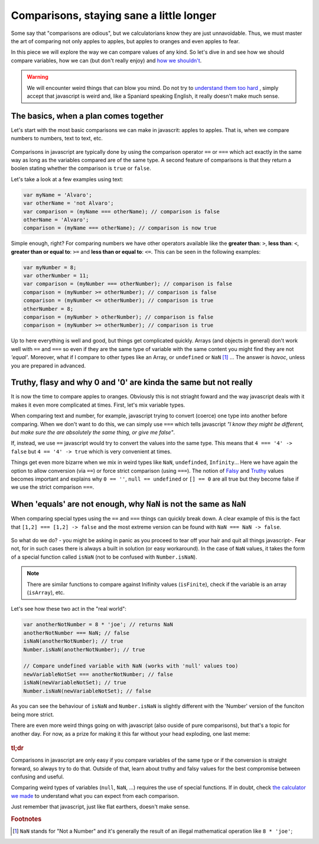 .. _comparisons:
Comparisons, staying sane a little longer
=========================================

Some say that "comparisons are odious", but we calculatorians know they are just unnavoidable. Thus, we must master the art of comparing not only apples to apples, but apples to oranges and even apples to fear.

In this piece we will explore the way we can compare values of any kind. So let's dive in and see how we should compare variables, how we can (but don't really enjoy) and `how we shouldn't <https://charlieharvey.org.uk/page/javascript_the_weird_parts>`__. 

.. warning::
  We will encounter weird things that can blow you mind. Do not try to `understand them too hard <https://github.com/denysdovhan/wtfjs>`__ , simply accept that javascript is weird and, like a Spaniard speaking English, it really doesn't make much sense.


The basics, when a plan comes together
--------------------------------------

Let's start with the most basic comparisons we can make in javascrit: apples to apples. That is, when we compare numbers to numbers, text to text, etc.

.. _plansComeTogether:                  
.. figure:: imgs/planComesTogether.jpg
    :scale: 50%
    :alt: plan comes together
    :align: center

Comparisons in javascript are typically done by using the comparison operator ``==`` or ``===`` which act exactly in the same way as long as the variables compared are of the same type. A second feature of comparisons is that they return a boolen stating whether the comparison is ``true`` or ``false``.

Let's take a look at a few examples using text:

.. code-block:: javascript
  
  var myName = 'Alvaro';
  var otherName = 'not Alvaro';
  var comparison = (myName === otherName); // comparison is false
  otherName = 'Alvaro';
  comparison = (myName === otherName); // comparison is now true

Simple enough, right? For comparing numbers we have other operators available like the **greater than**: ``>``, **less than**: ``<``, **greater than or equal to**: ``>=`` and **less than or equal to**: ``<=``. This can be seen in the following examples:

.. code-block:: javascript
  
  var myNumber = 8;
  var otherNumber = 11;
  var comparison = (myNumber === otherNumber); // comparison is false
  comparison = (myNumber >= otherNumber); // comparison is false
  comparison = (myNumber <= otherNumber); // comparison is true
  otherNumber = 8;
  comparison = (myNumber > otherNumber); // comparison is false
  comparison = (myNumber >= otherNumber); // comparison is true


Up to here everything is well and good, but things get complicated quickly. Arrays (and objects in general) don't work well with ``==`` and ``===`` so even if they are the same type of variable with the same content you might find they are not *'equal'*. Moreover, what if I compare to other types like an Array, or ``undefined`` or ``NaN`` [#f1]_ ... The answer is *havoc*, unless you are prepared in advanced.

Truthy, flasy and why 0 and '0' are kinda the same but not really
-----------------------------------------------------------------

It is now the time to compare apples to oranges. Obviously this is not striaght foward and the way javascript deals with it makes it even more complicated at times. First, let's mix variable types.

When comparing text and number, for example, javascript trying to convert (coerce) one type into another before comparing. When we don't want to do this, we can simply use ``===`` which tells javascript *"I know they might be different, but make sure the are absolutely the same thing, or give me false"*.

If, instead, we use ``==`` javascript would try to convert the values into the same type. This means that ``4 === '4' -> false`` but ``4 == '4' -> true`` which is very convenient at times. 
  
Things get even more bizarre when we mix in weird types like ``NaN``, ``undefinded``, ``Infinity``... Here we have again the option to allow conversion (via ``==``) or force strict comparison (using ``===``). The notion of `Falsy <https://developer.mozilla.org/en-US/docs/Glossary/Falsy>`__ and `Truthy <https://developer.mozilla.org/en-US/docs/Glossary/Truthy>`__ values becomes important and explains why ``0 == ''``, ``null == undefined`` or ``[] == 0`` are all true but they become false if we use the strict comparison ``===``.

.. seealso::
  We talked about "truthy" and "falsy" values when exploring condition so we recomend going back and reading that article again. Find it as :ref:`Better Conditions<betterConditions>` in the documentation.

When 'equals' are not enough, why ``NaN`` is not the same as ``NaN``
--------------------------------------------------------------------

When comparing special types using the ``==`` and ``===`` things can quickly break down. A clear example of this is the fact that ``[1,2] === [1,2] -> false`` and the most extreme version can be found with ``NaN === NaN -> false``. 

.. _comparisonBad:                  
.. figure:: imgs/comparisonBad.jpg
    :scale: 50%
    :alt: comparison is bad
    :align: center

So what do we do? - you might be asking in panic as you proceed to tear off your hair and quit all things javascript-. Fear not, for in such cases there is always a built in solution (or easy workaround). In the case of ``NaN`` values, it takes the form of a special function called ``isNaN`` (not to be confused with ``Number.isNaN``).

.. note:: 
  There are similar functions to compare against Inifinity values (``isFinite``), check if the variable is an array (``isArray``), etc.

Let's see how these two act in the "real world":

.. code-block:: javascript

  var anotherNotNumber = 8 * 'joe'; // returns NaN
  anotherNotNumber === NaN; // false
  isNaN(anotherNotNumber); // true
  Number.isNaN(anotherNotNumber); // true

  // Compare undefined variable with NaN (works with 'null' values too)
  newVariableNotSet === anotherNotNumber; // false
  isNaN(newVariableNotSet); // true
  Number.isNaN(newVariableNotSet); // false

As you can see the behaviour of ``isNaN`` and ``Number.isNaN`` is slightly different with the 'Number' version of the funciton being more strict. 

.. seealso::

  You can check the outcome of the most common comparison in javascript by playing with the `[docs] Stranger comparisons <https://bb.omnicalculator.com/#/calculators/2043>`__ on BB.

There are even more weird things going on with javascript (also ouside of pure comparisons), but that's a topic for another day. For now, as a prize for making it this far without your head exploding, one last meme: 

.. _JSMakesNoSense:                  
.. figure:: imgs/4skcofasa1p01.png
    :scale: 25%
    :alt: noSenseJs
    :align: center


  
.. rubric:: tl;dr

Comparisons in javascript are only easy if you compare variables of the same type or if the conversion is straight forward, so always try to do that. Outside of that, learn about truthy and falsy values for the best compromise between confusing and useful. 

Comparing weird types of variables (``null``, ``NaN``, ...) requires the use of special functions. If in doubt, check `the calculator we made <https://bb.omnicalculator.com/#/calculators/2043>`__ to understand what you can expect from each comparison.

Just remember that javascript, just like flat earthers, doesn't make sense.

.. rubric:: Footnotes

.. [#f1] ``NaN`` stands for "Not a Number" and it's generally the result of an illegal mathematical operation like ``8 * 'joe'``;


